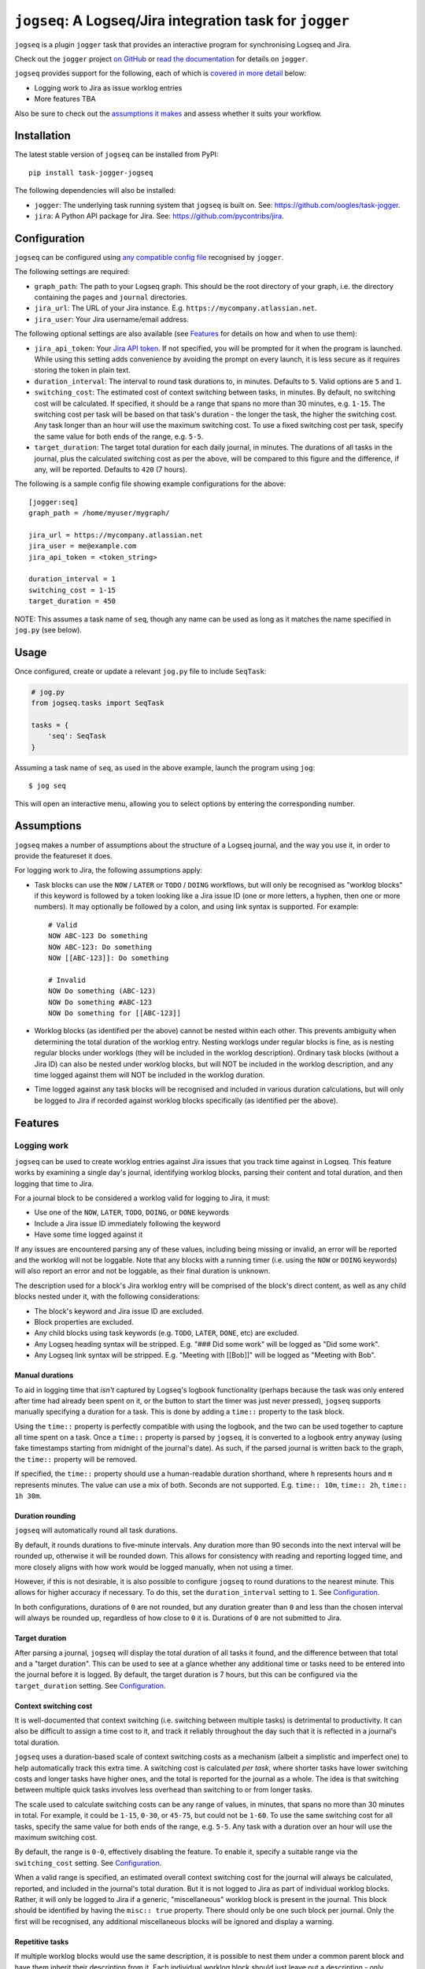 =========================================================
``jogseq``: A Logseq/Jira integration task for ``jogger``
=========================================================

``jogseq`` is a plugin ``jogger`` task that provides an interactive program for synchronising Logseq and Jira.

Check out the ``jogger`` project `on GitHub <https://github.com/oogles/task-jogger>`_ or `read the documentation <https://task-jogger.readthedocs.io/en/stable/>`_ for details on ``jogger``.

``jogseq`` provides support for the following, each of which is `covered in more detail <#features>`_ below:

* Logging work to Jira as issue worklog entries
* More features TBA

Also be sure to check out the `assumptions it makes <#assumptions>`_ and assess whether it suits your workflow.


Installation
============

The latest stable version of ``jogseq`` can be installed from PyPI::

    pip install task-jogger-jogseq

The following dependencies will also be installed:

* ``jogger``: The underlying task running system that ``jogseq`` is built on. See: https://github.com/oogles/task-jogger.
* ``jira``: A Python API package for Jira. See: https://github.com/pycontribs/jira.


Configuration
=============

``jogseq`` can be configured using `any compatible config file <https://task-jogger.readthedocs.io/en/stable/topics/config.html>`_ recognised by ``jogger``.

The following settings are required:

* ``graph_path``: The path to your Logseq graph. This should be the root directory of your graph, i.e. the directory containing the ``pages`` and ``journal`` directories.
* ``jira_url``: The URL of your Jira instance. E.g. ``https://mycompany.atlassian.net``.
* ``jira_user``: Your Jira username/email address.

The following optional settings are also available (see `Features`_ for details on how and when to use them):

* ``jira_api_token``: Your `Jira API token <https://support.atlassian.com/atlassian-account/docs/manage-api-tokens-for-your-atlassian-account/>`_. If not specified, you will be prompted for it when the program is launched. While using this setting adds convenience by avoiding the prompt on every launch, it is less secure as it requires storing the token in plain text.
* ``duration_interval``: The interval to round task durations to, in minutes. Defaults to ``5``. Valid options are ``5`` and ``1``.
* ``switching_cost``: The estimated cost of context switching between tasks, in minutes. By default, no switching cost will be calculated. If specified, it should be a range that spans no more than 30 minutes, e.g. ``1-15``. The switching cost per task will be based on that task's duration - the longer the task, the higher the switching cost. Any task longer than an hour will use the maximum switching cost. To use a fixed switching cost per task, specify the same value for both ends of the range, e.g. ``5-5``.
* ``target_duration``: The target total duration for each daily journal, in minutes. The durations of all tasks in the journal, plus the calculated switching cost as per the above, will be compared to this figure and the difference, if any, will be reported. Defaults to ``420`` (7 hours).

The following is a sample config file showing example configurations for the above::

    [jogger:seq]
    graph_path = /home/myuser/mygraph/
    
    jira_url = https://mycompany.atlassian.net
    jira_user = me@example.com
    jira_api_token = <token_string>

    duration_interval = 1
    switching_cost = 1-15
    target_duration = 450

NOTE: This assumes a task name of ``seq``, though any name can be used as long as it matches the name specified in ``jog.py`` (see below).


Usage
=====

Once configured, create or update a relevant ``jog.py`` file to include ``SeqTask``:

.. code-block:: python
    
    # jog.py
    from jogseq.tasks import SeqTask
    
    tasks = {
        'seq': SeqTask
    }

Assuming a task name of ``seq``, as used in the above example, launch the program using ``jog``::

    $ jog seq

This will open an interactive menu, allowing you to select options by entering the corresponding number.


Assumptions
===========

``jogseq`` makes a number of assumptions about the structure of a Logseq journal, and the way you use it, in order to provide the featureset it does.

For logging work to Jira, the following assumptions apply:

* Task blocks can use the ``NOW`` / ``LATER`` or ``TODO`` / ``DOING`` workflows, but will only be recognised as "worklog blocks" if this keyword is followed by a token looking like a Jira issue ID (one or more letters, a hyphen, then one or more numbers). It may optionally be followed by a colon, and using link syntax is supported. For example::
    
        # Valid
        NOW ABC-123 Do something
        NOW ABC-123: Do something
        NOW [[ABC-123]]: Do something
        
        # Invalid
        NOW Do something (ABC-123)
        NOW Do something #ABC-123
        NOW Do something for [[ABC-123]]

* Worklog blocks (as identified per the above) cannot be nested within each other. This prevents ambiguity when determining the total duration of the worklog entry. Nesting worklogs under regular blocks is fine, as is nesting regular blocks under worklogs (they will be included in the worklog description). Ordinary task blocks (without a Jira ID) can also be nested under worklog blocks, but will NOT be included in the worklog description, and any time logged against them will NOT be included in the worklog duration.
* Time logged against any task blocks will be recognised and included in various duration calculations, but will only be logged to Jira if recorded against worklog blocks specifically (as identified per the above).


Features
========

Logging work
------------

``jogseq`` can be used to create worklog entries against Jira issues that you track time against in Logseq. This feature works by examining a single day's journal, identifying worklog blocks, parsing their content and total duration, and then logging that time to Jira.

For a journal block to be considered a worklog valid for logging to Jira, it must:

* Use one of the ``NOW``, ``LATER``, ``TODO``, ``DOING``, or ``DONE`` keywords
* Include a Jira issue ID immediately following the keyword
* Have some time logged against it

If any issues are encountered parsing any of these values, including being missing or invalid, an error will be reported and the worklog will not be loggable. Note that any blocks with a running timer (i.e. using the ``NOW`` or ``DOING`` keywords) will also report an error and not be loggable, as their final duration is unknown.

The description used for a block's Jira worklog entry will be comprised of the block's direct content, as well as any child blocks nested under it, with the following considerations:

* The block's keyword and Jira issue ID are excluded.
* Block properties are excluded.
* Any child blocks using task keywords (e.g. ``TODO``, ``LATER``, ``DONE``, etc) are excluded.
* Any Logseq heading syntax will be stripped. E.g. "### Did some work" will be logged as "Did some work".
* Any Logseq link syntax will be stripped. E.g. "Meeting with [[Bob]]" will be logged as "Meeting with Bob".

Manual durations
~~~~~~~~~~~~~~~~

To aid in logging time that *isn't* captured by Logseq's logbook functionality (perhaps because the task was only entered after time had already been spent on it, or the button to start the timer was just never pressed), ``jogseq`` supports manually specifying a duration for a task. This is done by adding a ``time::`` property to the task block.

Using the ``time::`` property is perfectly compatible with using the logbook, and the two can be used together to capture all time spent on a task. Once a ``time::`` property is parsed by ``jogseq``, it is converted to a logbook entry anyway (using fake timestamps starting from midnight of the journal's date). As such, if the parsed journal is written back to the graph, the ``time::`` property will be removed.

If specified, the ``time::`` property should use a human-readable duration shorthand, where ``h`` represents hours and ``m`` represents minutes. The value can use a mix of both. Seconds are not supported. E.g. ``time:: 10m``, ``time:: 2h``, ``time:: 1h 30m``.

Duration rounding
~~~~~~~~~~~~~~~~~

``jogseq`` will automatically round all task durations.

By default, it rounds durations to five-minute intervals. Any duration more than 90 seconds into the next interval will be rounded up, otherwise it will be rounded down. This allows for consistency with reading and reporting logged time, and more closely aligns with how work would be logged manually, when not using a timer.

However, if this is not desirable, it is also possible to configure ``jogseq`` to round durations to the nearest minute. This allows for higher accuracy if necessary. To do this, set the ``duration_interval`` setting to ``1``. See `Configuration`_.

In both configurations, durations of ``0`` are not rounded, but any duration greater than ``0`` and less than the chosen interval will always be rounded up, regardless of how close to ``0`` it is. Durations of ``0`` are not submitted to Jira.

Target duration
~~~~~~~~~~~~~~~

After parsing a journal, ``jogseq`` will display the total duration of all tasks it found, and the difference between that total and a "target duration". This can be used to see at a glance whether any additional time or tasks need to be entered into the journal before it is logged. By default, the target duration is 7 hours, but this can be configured via the ``target_duration`` setting. See `Configuration`_.

Context switching cost
~~~~~~~~~~~~~~~~~~~~~~

It is well-documented that context switching (i.e. switching between multiple tasks) is detrimental to productivity. It can also be difficult to assign a time cost to it, and track it reliably throughout the day such that it is reflected in a journal's total duration.

``jogseq`` uses a duration-based scale of context switching costs as a mechanism (albeit a simplistic and imperfect one) to help automatically track this extra time. A switching cost is calculated *per task*, where shorter tasks have lower switching costs and longer tasks have higher ones, and the total is reported for the journal as a whole. The idea is that switching between multiple quick tasks involves less overhead than switching to or from longer tasks.

The scale used to calculate switching costs can be any range of values, in minutes, that spans no more than 30 minutes in total. For example, it could be ``1-15``, ``0-30``, or ``45-75``, but could not be ``1-60``. To use the same switching cost for all tasks, specify the same value for both ends of the range, e.g. ``5-5``. Any task with a duration over an hour will use the maximum switching cost.

By default, the range is ``0-0``, effectively disabling the feature. To enable it, specify a suitable range via the ``switching_cost`` setting. See `Configuration`_.

When a valid range is specified, an estimated overall context switching cost for the journal will always be calculated, reported, and included in the journal's total duration. But it is not logged to Jira as part of individual worklog blocks. Rather, it will only be logged to Jira if a generic, "miscellaneous" worklog block is present in the journal. This block should be identified by having the ``misc:: true`` property. There should only be one such block per journal. Only the first will be recognised, any additional miscellaneous blocks will be ignored and display a warning.

Repetitive tasks
~~~~~~~~~~~~~~~~

If multiple worklog blocks would use the same description, it is possible to nest them under a common parent block and have them inherit their description from it. Each individual worklog block should just leave out a description - only specifying the Jira issue ID. This can be useful in cases where the same process is applied to multiple tasks, such as code review. For example::

    - Code review:
        - LATER ABC-123
        - LATER ABC-456
        - LATER ABC-789

In this example, all three issues (``ABC-123``, ``ABC-456``, and ``ABC-789``) will be have a worklog entry submitted to Jira with "Code review" as the worklog description. The parent block itself will not be logged. Any trailing colon in the parent block's content will be stripped, but will otherwise be used verbatim.
